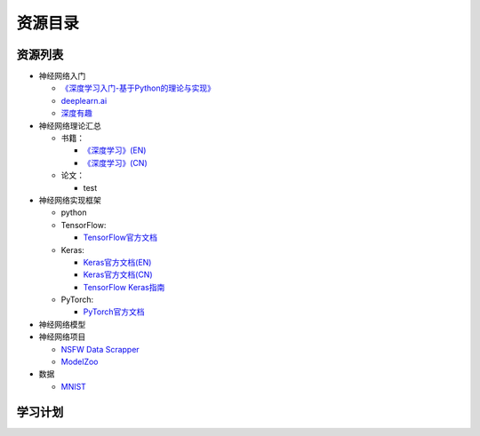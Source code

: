 
资源目录
========


资源列表
--------

-  神经网络入门

   -  `《深度学习入门-基于Python的理论与实现》 <https://www.baidu.com/>`__

   -  `deeplearn.ai <https://mooc.study.163.com/smartSpec/detail/1001319001.htm>`__

   -  `深度有趣 <https://study.163.com/course/courseMain.htm?courseId=1004777011&share=1&shareId=11651019>`__

-  神经网络理论汇总

   -  书籍：

      -  `《深度学习》(EN) <http://www.deeplearningbook.org/>`__

      -  `《深度学习》(CN) <https://github.com/exacity/deeplearningbook-chinese>`__

   -  论文：

      -  test

-  神经网络实现框架

   -  python

   -  TensorFlow:

      -  `TensorFlow官方文档 <https://tensorflow.google.cn/tutorials/?hl=zh-CN>`__

   -  Keras:

      -  `Keras官方文档(EN) <https://keras.io/>`__

      -  `Keras官方文档(CN) <https://keras.io/zh/>`__

      -  `TensorFlow
         Keras指南 <https://tensorflow.google.cn/guide/keras?hl=zh-CN>`__

   -  PyTorch:

      -  `PyTorch官方文档 <https://pytorch.org/>`__

-  神经网络模型

-  神经网络项目

   -  `NSFW Data
      Scrapper <https://github.com/alexkimxyz/nsfw_data_scrapper>`__

   -  `ModelZoo <https://github.com/ModelZoo/ModelZoo>`__

-  数据

   -  `MNIST <http://yann.lecun.com/exdb/mnist/>`__


学习计划
--------
